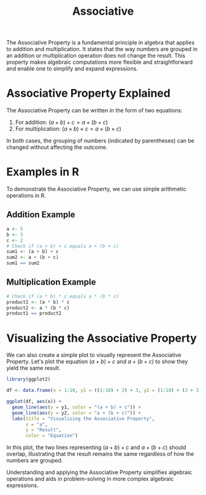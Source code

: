 #+title: Associative
#+PROPERTY: header-args:R :cache yes :results output graphics file :exports code :tangle yes

The Associative Property is a fundamental principle in algebra that applies to addition and multiplication. It states that the way numbers are grouped in an addition or multiplication operation does not change the result. This property makes algebraic computations more flexible and straightforward and enable one to simplify and expand expressions.

* Associative Property Explained
The Associative Property can be written in the form of two equations:
1. For addition: \( (a + b) + c = a + (b + c) \)
2. For multiplication: \( (a \times b) \times c = a \times (b \times c) \)

In both cases, the grouping of numbers (indicated by parentheses) can be changed without affecting the outcome.

* Examples in R
To demonstrate the Associative Property, we can use simple arithmetic operations in R.

** Addition Example
#+BEGIN_SRC R
a <- 5
b <- 3
c <- 2
# Check if (a + b) + c equals a + (b + c)
sum1 <- (a + b) + c
sum2 <- a + (b + c)
sum1 == sum2
#+END_SRC

** Multiplication Example
#+BEGIN_SRC R
# Check if (a * b) * c equals a * (b * c)
product1 <- (a * b) * c
product2 <- a * (b * c)
product1 == product2
#+END_SRC

* Visualizing the Associative Property
We can also create a simple plot to visually represent the Associative Property. Let's plot the equation \( (a + b) + c \) and \( a + (b + c) \) to show they yield the same result.

#+BEGIN_SRC R :exports both :file associative_property_plot.png
library(ggplot2)

df <- data.frame(x = 1:10, y1 = ((1:10) + 2) + 3, y2 = (1:10) + (2 + 3))

ggplot(df, aes(x)) +
  geom_line(aes(y = y1, color = "(a + b) + c")) +
  geom_line(aes(y = y2, color = "a + (b + c)")) +
  labs(title = "Visualizing the Associative Property",
       x = "a",
       y = "Result",
       color = "Equation")
#+END_SRC

In this plot, the two lines representing \( (a + b) + c \) and \( a + (b + c) \) should overlap, illustrating that the result remains the same regardless of how the numbers are grouped.

Understanding and applying the Associative Property simplifies algebraic operations and aids in problem-solving in more complex algebraic expressions.
